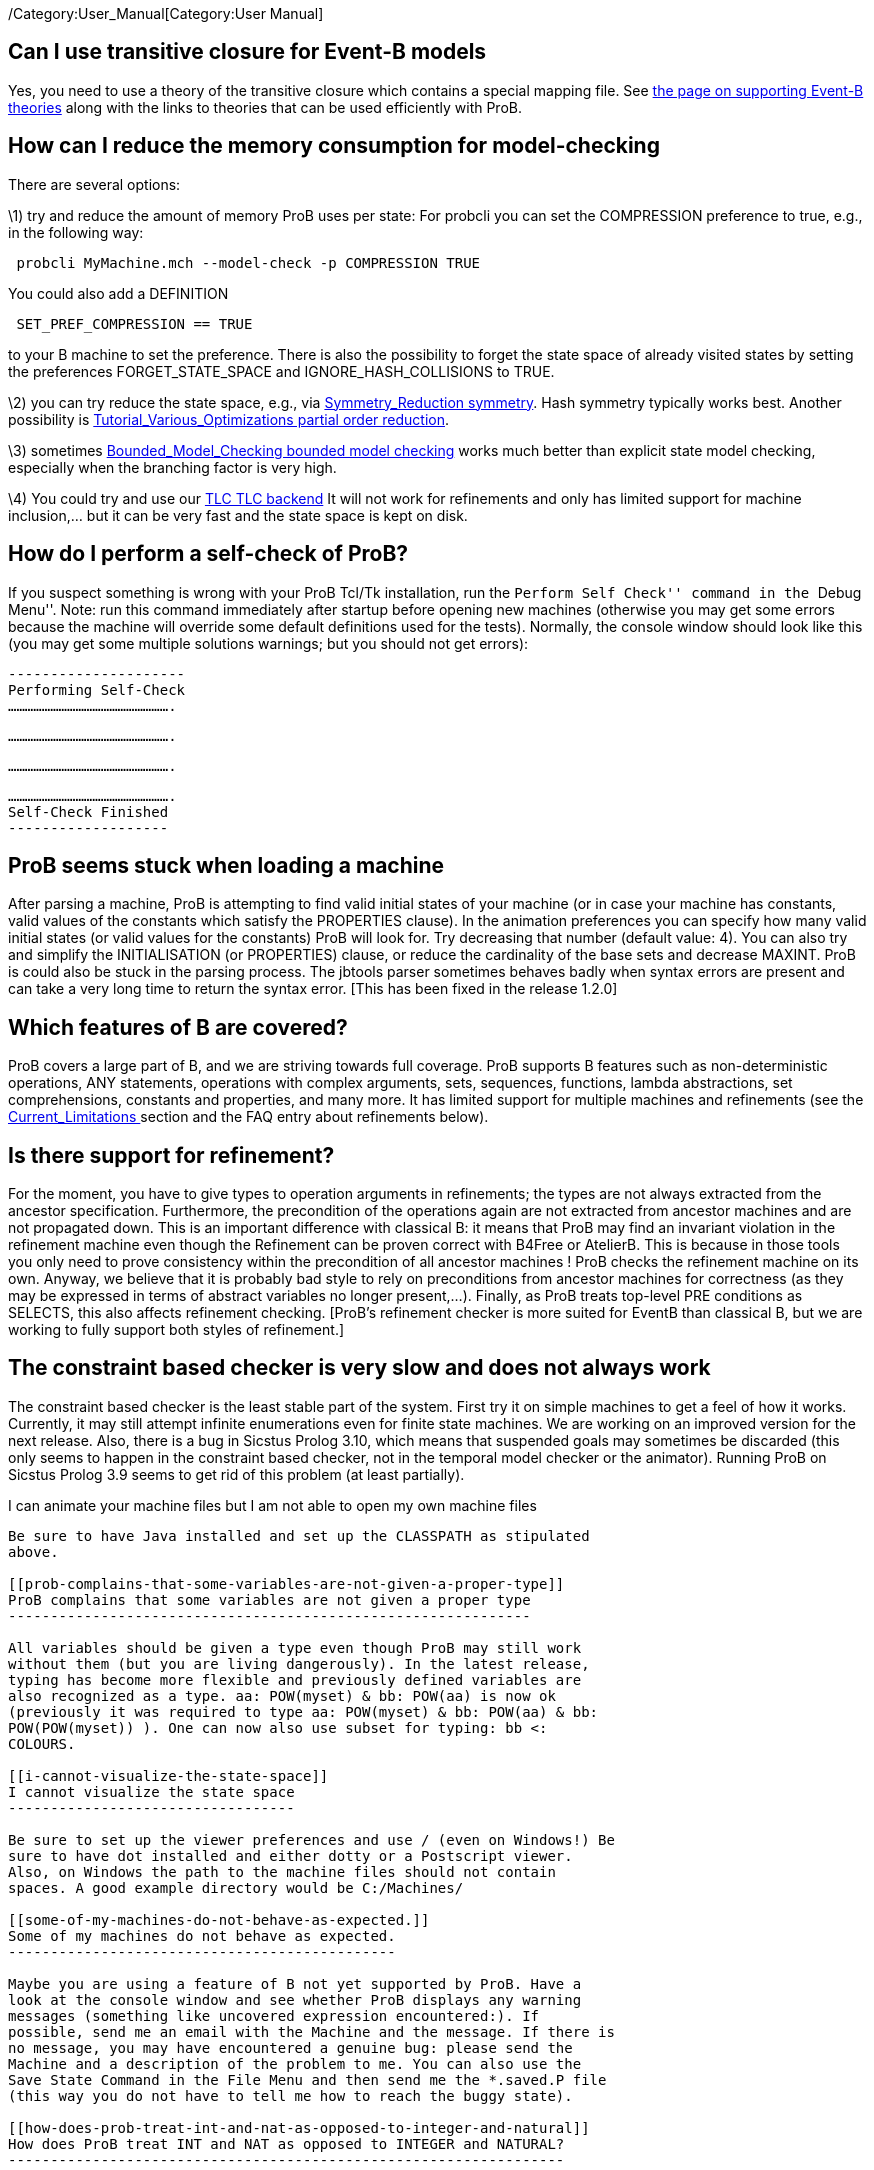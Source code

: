 ifndef::imagesdir[:imagesdir: ../../asciidoc/images/]
/Category:User_Manual[Category:User Manual]

[[can-i-use-transitive-closure-for-event-b-models]]
Can I use transitive closure for Event-B models
-----------------------------------------------

Yes, you need to use a theory of the transitive closure which contains a
special mapping file. See link:/Event-B_Theories[the page on supporting
Event-B theories] along with the links to theories that can be used
efficiently with ProB.

[[how-can-i-reduce-the-memory-consumption-for-model-checking]]
How can I reduce the memory consumption for model-checking
----------------------------------------------------------

There are several options:

\1) try and reduce the amount of memory ProB uses per state: For probcli
you can set the COMPRESSION preference to true, e.g., in the following
way:

` probcli MyMachine.mch --model-check -p COMPRESSION TRUE`

You could also add a DEFINITION

` SET_PREF_COMPRESSION == TRUE`

to your B machine to set the preference. There is also the possibility
to forget the state space of already visited states by setting the
preferences FORGET_STATE_SPACE and IGNORE_HASH_COLLISIONS to TRUE.

\2) you can try reduce the state space, e.g., via
link:/Symmetry_Reduction_symmetry[Symmetry_Reduction symmetry]. Hash
symmetry typically works best. Another possibility is
link:/Tutorial_Various_Optimizations_partial_order_reduction[Tutorial_Various_Optimizations
partial order reduction].

\3) sometimes
link:/Bounded_Model_Checking_bounded_model_checking[Bounded_Model_Checking
bounded model checking] works much better than explicit state model
checking, especially when the branching factor is very high.

\4) You could try and use our link:/TLC_TLC_backend[TLC TLC backend] It
will not work for refinements and only has limited support for machine
inclusion,… but it can be very fast and the state space is kept on disk.

[[how-do-i-perform-a-self-check-of-prob]]
How do I perform a self-check of ProB?
--------------------------------------

If you suspect something is wrong with your ProB Tcl/Tk installation,
run the ``Perform Self Check'' command in the ``Debug Menu''. Note: run
this command immediately after startup before opening new machines
(otherwise you may get some errors because the machine will override
some default definitions used for the tests). Normally, the console
window should look like this (you may get some multiple solutions
warnings; but you should not get errors):

`---------------------` +
`Performing Self-Check` +
`..........................................................`

`..........................................................`

`..........................................................`

`..........................................................` +
`Self-Check Finished` +
`-------------------`

[[prob-seems-stuck-when-loading-a-machine]]
ProB seems stuck when loading a machine
---------------------------------------

After parsing a machine, ProB is attempting to find valid initial states
of your machine (or in case your machine has constants, valid values of
the constants which satisfy the PROPERTIES clause). In the animation
preferences you can specify how many valid initial states (or valid
values for the constants) ProB will look for. Try decreasing that number
(default value: 4). You can also try and simplify the INITIALISATION (or
PROPERTIES) clause, or reduce the cardinality of the base sets and
decrease MAXINT. ProB is could also be stuck in the parsing process. The
jbtools parser sometimes behaves badly when syntax errors are present
and can take a very long time to return the syntax error. [This has been
fixed in the release 1.2.0]

[[which-features-of-b-are-covered]]
Which features of B are covered?
--------------------------------

ProB covers a large part of B, and we are striving towards full
coverage. ProB supports B features such as non-deterministic operations,
ANY statements, operations with complex arguments, sets, sequences,
functions, lambda abstractions, set comprehensions, constants and
properties, and many more. It has limited support for multiple machines
and refinements (see the link:/Current_Limitations_[Current_Limitations
] section and the FAQ entry about refinements below).

[[is-there-support-for-refinement]]
Is there support for refinement?
--------------------------------

For the moment, you have to give types to operation arguments in
refinements; the types are not always extracted from the ancestor
specification. Furthermore, the precondition of the operations again are
not extracted from ancestor machines and are not propagated down. This
is an important difference with classical B: it means that ProB may find
an invariant violation in the refinement machine even though the
Refinement can be proven correct with B4Free or AtelierB. This is
because in those tools you only need to prove consistency within the
precondition of all ancestor machines ! ProB checks the refinement
machine on its own. Anyway, we believe that it is probably bad style to
rely on preconditions from ancestor machines for correctness (as they
may be expressed in terms of abstract variables no longer present,...).
Finally, as ProB treats top-level PRE conditions as SELECTS, this also
affects refinement checking. [ProB's refinement checker is more suited
for EventB than classical B, but we are working to fully support both
styles of refinement.]

[[the-constraint-based-checker-is-very-slow-and-does-not-always-work]]
The constraint based checker is very slow and does not always work
------------------------------------------------------------------

The constraint based checker is the least stable part of the system.
First try it on simple machines to get a feel of how it works.
Currently, it may still attempt infinite enumerations even for finite
state machines. We are working on an improved version for the next
release. Also, there is a bug in Sicstus Prolog 3.10, which means that
suspended goals may sometimes be discarded (this only seems to happen in
the constraint based checker, not in the temporal model checker or the
animator). Running ProB on Sicstus Prolog 3.9 seems to get rid of this
problem (at least partially).

[[i-can-animate-your-machine-files-but-i-am-not-able-to-open-my-own-machine-files]]
I can animate your machine files but I am not able to open my own
machine files
-------------------------------------------------------------------------------

Be sure to have Java installed and set up the CLASSPATH as stipulated
above.

[[prob-complains-that-some-variables-are-not-given-a-proper-type]]
ProB complains that some variables are not given a proper type
--------------------------------------------------------------

All variables should be given a type even though ProB may still work
without them (but you are living dangerously). In the latest release,
typing has become more flexible and previously defined variables are
also recognized as a type. aa: POW(myset) & bb: POW(aa) is now ok
(previously it was required to type aa: POW(myset) & bb: POW(aa) & bb:
POW(POW(myset)) ). One can now also use subset for typing: bb <:
COLOURS.

[[i-cannot-visualize-the-state-space]]
I cannot visualize the state space
----------------------------------

Be sure to set up the viewer preferences and use / (even on Windows!) Be
sure to have dot installed and either dotty or a Postscript viewer.
Also, on Windows the path to the machine files should not contain
spaces. A good example directory would be C:/Machines/

[[some-of-my-machines-do-not-behave-as-expected.]]
Some of my machines do not behave as expected.
----------------------------------------------

Maybe you are using a feature of B not yet supported by ProB. Have a
look at the console window and see whether ProB displays any warning
messages (something like uncovered expression encountered:). If
possible, send me an email with the Machine and the message. If there is
no message, you may have encountered a genuine bug: please send the
Machine and a description of the problem to me. You can also use the
Save State Command in the File Menu and then send me the *.saved.P file
(this way you do not have to tell me how to reach the buggy state).

[[how-does-prob-treat-int-and-nat-as-opposed-to-integer-and-natural]]
How does ProB treat INT and NAT as opposed to INTEGER and NATURAL?
------------------------------------------------------------------

As of version 1.2 ProB treats INT differently from INTEGER (the same is
true for NAT and NAT1). A variable x:INT is now required to lie between
MININT..MAXINT (which can be changed in the preferences; you can also
change the setting on a per machine basis by adding DEFINITIONS
likeSET_PREF_MININT == -10; SET_PREF_MAXINT == 100; to your machine.)

[[problem-with-libtk.so-on-linux]]
Problem with libtk.so on Linux
------------------------------

When launching ProB on Linux I get: ./prob: error while loading shared
libraries: /usr/lib/libtk.so : invalid ELF header

Solution:

`Replace libtk.so with a symbolic link to the actual library,` +
`e.g., do something like that: # ln -s /usr/lib/libtk8.4.so` +
`/usr/lib/libtk.so` +
`(Probably best to make a backup of libtk.so before that.)`

[[finding-multiple-assertion-violations]]
Finding Multiple Assertion Violations
-------------------------------------

I want to generate multiple assertion violations in ProB in order to
generate the customized test cases for a particular B specfication
according to various test coverage criteria. But ProB can only produce a
single assertion violation at one time. Is there any option in ProB that
can help in producing multiple assertion violations at one goal/command?

For the moment the solution would be to put the assertions into the
invariant and then model check the entire state space by disabling
``Find Invariant Violations'' in the dialog box for the Temporal Model
Check command. Afterwards, you can use ``Compute Coverage'' in the
``Analyse'' menu to see how many states have violated the invariant.
Another solution is to write a ``dummy'' operation for every assertion:
my_assertion_N = SELECT not(Assertion_N) THEN skip END After model
checking, you can again use ``Compute Coverage'' to see how often every
assertion has been violated.

[[checking-multiple-ltl-formulas]]
Checking Multiple LTL Formulas
------------------------------

Can multiple LTL formulas be verified at a time?

You can write multiple LTL assertions in the DEFINITIONS clause, e.g.,

`ASSERT_LTL0 == ````G`` ``(e(SetCruiseSpeed)`` ``->`` ``e(CruiseBecomesNotAllowed))`''`;` +
`ASSERT_LTL1 == ````G`` ``(e(CruiseBecomesNotAllowed)`` ``->`` ``e(SetCruiseSpeed))`''`;` +
`ASSERT_LTL2 == ````G`` ``(e(CruiseBecomesNotAllowed)`` ``->`` ``e(ObstacleDisappears))`''

They can then all be checked using the ``Check LTL Assertions'' command.
